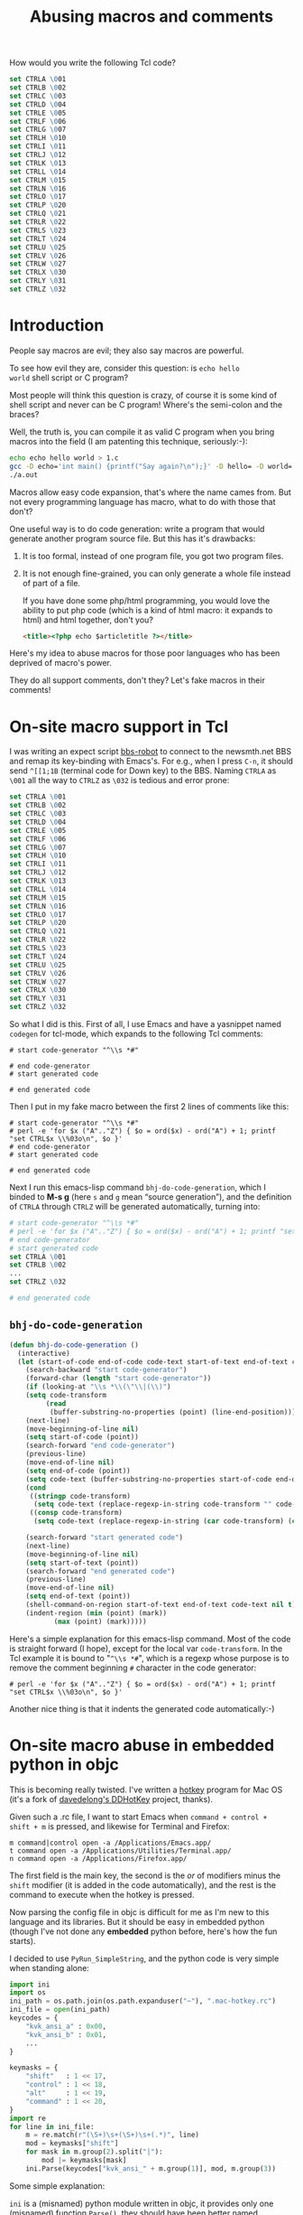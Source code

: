 #+title: Abusing macros and comments

How would you write the following Tcl code?

#+BEGIN_SRC tcl
    set CTRLA \001
    set CTRLB \002
    set CTRLC \003
    set CTRLD \004
    set CTRLE \005
    set CTRLF \006
    set CTRLG \007
    set CTRLH \010
    set CTRLI \011
    set CTRLJ \012
    set CTRLK \013
    set CTRLL \014
    set CTRLM \015
    set CTRLN \016
    set CTRLO \017
    set CTRLP \020
    set CTRLQ \021
    set CTRLR \022
    set CTRLS \023
    set CTRLT \024
    set CTRLU \025
    set CTRLV \026
    set CTRLW \027
    set CTRLX \030
    set CTRLY \031
    set CTRLZ \032
#+END_SRC

* Introduction
People say macros are evil; they also say macros are powerful.

To see how evil they are, consider this question: is =echo hello
world= shell script or C program?

Most people will think this question is crazy, of course it is some
kind of shell script and never can be C program! Where's the
semi-colon and the braces?

Well, the truth is, you can compile it as valid C program when you
bring macros into the field (I am patenting this technique,
seriously:-):

#+BEGIN_SRC sh
echo echo hello world > 1.c
gcc -D echo='int main() {printf("Say again?\n");}' -D hello= -D world= 1.c
./a.out
#+END_SRC

Macros allow easy code expansion, that's where the name cames
from. But not every programming language has macro, what to do with
those that don't?

One useful way is to do code generation: write a program that would
generate another program source file. But this has it's drawbacks: 

1. It is too formal, instead of one program file, you got two program
   files.

2. It is not enough fine-grained, you can only generate a whole file
   instead of part of a file.

   If you have done some php/html programming, you would love the
   ability to put php code (which is a kind of html macro: it expands
   to html) and html together, don't you?

   #+BEGIN_SRC html
    <title><?php echo $articletitle ?></title>   
   #+END_SRC

Here's my idea to abuse macros for those poor languages who has been
deprived of macro's power.

They do all support comments, don't they? Let's fake macros in their
comments!

* On-site macro support in Tcl

I was writing an expect script [[http://github.com/baohaojun/windows-config/raw/master/bin/bbs-robot][bbs-robot]] to connect to the newsmth.net
BBS and remap its key-binding with Emacs's. For e.g., when I press
=C-n=, it should send =^[[1;1B= (terminal code for Down key) to the
BBS. Naming =CTRLA= as =\001= all the way to =CTRLZ= as =\032= is
tedious and error prone:

#+BEGIN_SRC tcl
    set CTRLA \001
    set CTRLB \002
    set CTRLC \003
    set CTRLD \004
    set CTRLE \005
    set CTRLF \006
    set CTRLG \007
    set CTRLH \010
    set CTRLI \011
    set CTRLJ \012
    set CTRLK \013
    set CTRLL \014
    set CTRLM \015
    set CTRLN \016
    set CTRLO \017
    set CTRLP \020
    set CTRLQ \021
    set CTRLR \022
    set CTRLS \023
    set CTRLT \024
    set CTRLU \025
    set CTRLV \026
    set CTRLW \027
    set CTRLX \030
    set CTRLY \031
    set CTRLZ \032
#+END_SRC

So what I did is this. First of all, I use Emacs and have a yasnippet
named =codegen= for tcl-mode, which expands to the following Tcl
comments:

#+BEGIN_EXAMPLE
    # start code-generator "^\\s *#"
    
    # end code-generator
    # start generated code
    
    # end generated code
#+END_EXAMPLE

Then I put in my fake macro between the first 2 lines of comments like
this:

#+BEGIN_EXAMPLE
    # start code-generator "^\\s *#"
    # perl -e 'for $x ("A".."Z") { $o = ord($x) - ord("A") + 1; printf "set CTRL$x \\%03o\n", $o }'
    # end code-generator
    # start generated code

    # end generated code
#+END_EXAMPLE

Next I run this emacs-lisp command =bhj-do-code-generation=, which I
binded to *M-s g* (here =s= and =g= mean “source generation”), and
the definition of =CTRLA= through =CTRLZ= will be generated
automatically, turning into:

#+BEGIN_SRC tcl
    # start code-generator "^\\s *#"
    # perl -e 'for $x ("A".."Z") { $o = ord($x) - ord("A") + 1; printf "set CTRL$x \\%03o\n", $o }'
    # end code-generator
    # start generated code
    set CTRLA \001
    set CTRLB \002
    ...
    set CTRLZ \032

    # end generated code

#+END_SRC

** =bhj-do-code-generation=

#+BEGIN_SRC emacs-lisp
(defun bhj-do-code-generation ()
  (interactive)
  (let (start-of-code end-of-code code-text start-of-text end-of-text code-transform)
    (search-backward "start code-generator")
    (forward-char (length "start code-generator"))
    (if (looking-at "\\s *\\(\"\\|(\\)")
	(setq code-transform 
	     (read
	      (buffer-substring-no-properties (point) (line-end-position)))))
    (next-line)
    (move-beginning-of-line nil)
    (setq start-of-code (point))
    (search-forward "end code-generator")
    (previous-line)
    (move-end-of-line nil)
    (setq end-of-code (point))
    (setq code-text (buffer-substring-no-properties start-of-code end-of-code))
    (cond
     ((stringp code-transform)
      (setq code-text (replace-regexp-in-string code-transform "" code-text)))
     ((consp code-transform)
      (setq code-text (replace-regexp-in-string (car code-transform) (cadr code-transform) code-text))))

    (search-forward "start generated code")
    (next-line)
    (move-beginning-of-line nil)
    (setq start-of-text (point))
    (search-forward "end generated code")
    (previous-line)
    (move-end-of-line nil)
    (setq end-of-text (point))
    (shell-command-on-region start-of-text end-of-text code-text nil t)
    (indent-region (min (point) (mark))
		   (max (point) (mark)))))
#+END_SRC

Here's a simple explanation for this emacs-lisp command. Most of the
code is straight forward (I hope), except for the local var
=code-transform=. In the Tcl example it is bound to "=^\\s *#=", which
is a regexp whose purpose is to remove the comment beginning =#=
character in the code generator:

#+BEGIN_EXAMPLE
    # perl -e 'for $x ("A".."Z") { $o = ord($x) - ord("A") + 1; printf "set CTRL$x \\%03o\n", $o }'
#+END_EXAMPLE

Another nice thing is that it indents the generated code
automatically:-)

* On-site macro abuse in embedded python in objc

This is becoming really twisted. I've written a [[https://github.com/baohaojun/DDHotKey][hotkey]] program for Mac
OS (it's a fork of [[https://github.com/davedelong/DDHotKey][davedelong's DDHotKey]] project, thanks).

Given such a .rc file, I want to start Emacs when =command + control +
shift + m= is pressed, and likewise for Terminal and Firefox:

#+BEGIN_EXAMPLE
m command|control open -a /Applications/Emacs.app/
t command open -a /Applications/Utilities/Terminal.app/
n command open -a /Applications/Firefox.app/
#+END_EXAMPLE

The first field is the main key, the second is the /or/ of modifiers
minus the =shift= modifier (it is added in the code automatically),
and the rest is the command to execute when the hotkey is pressed.

Now parsing the config file in objc is difficult for me as I'm new to
this language and its libraries. But it should be easy in embedded
python (though I've not done any *embedded* python before, here's how
the fun starts).

I decided to use =PyRun_SimpleString=, and the python code is very
simple when standing alone:

#+BEGIN_SRC python
import ini
import os
ini_path = os.path.join(os.path.expanduser("~"), ".mac-hotkey.rc")
ini_file = open(ini_path)
keycodes = {
    "kvk_ansi_a" : 0x00,
    "kvk_ansi_b" : 0x01,
    ...
}

keymasks = {
    "shift"   : 1 << 17,
    "control" : 1 << 18,
    "alt"     : 1 << 19,
    "command" : 1 << 20,
}
import re
for line in ini_file:
    m = re.match(r"(\S+)\s+(\S+)\s+(.*)", line)
    mod = keymasks["shift"]
    for mask in m.group(2).split("|"):
        mod |= keymasks[mask]
    ini.Parse(keycodes["kvk_ansi_" + m.group(1)], mod, m.group(3))
#+END_SRC

Some simple explanation:

~ini~ is a (misnamed) python module written in objc, it provides only
one (misnamed) function =Parse()=, they should have been better named
=hotkey.Register=.

Now when the above code is embedded into objc with
=PyRun_SimpleString=, much to my dismay I found this:

#+BEGIN_SRC objc
    PyRun_SimpleString(
                       "import ini\n" // 1
                       "import os\n" // 2
                       "ini_path = os.path.join(os.path.expanduser(\"~\"), \".mac-hotkey.rc\")\n" // 3
                       "ini_file = open(ini_path)\n" // 4
                       "keycodes = {\n" // 5
                       "    \"kvk_ansi_a\" : 0x00,\n" // 6
                       "    \"kvk_ansi_s\" : 0x01,\n" // 7
                       ...
                       "    m = re.match(r\"(\\S+)\\s+(\\S+)\\s+(.*)\", line)\n" // 81
                       ...
                       );
#+END_SRC

It is disaster! So many double quotes and back slashes, you can never
get them right! No wonder I read on the web people saying do not use
=PyRun_SimpleString= seriously, indeed it can only be a toy!

But again this thing can be done with our on-site macro abusing:-) My
actual code is like this:

#+BEGIN_SRC objc

PyRun_SimpleString(
                   /* start code-generator 
                      expand <<EOF | here-doc-to-cstr | append-line-number //
                      import ini
                      import os
                      ini_path = os.path.join(os.path.expanduser("~"), ".mac-hotkey.rc")
                      ini_file = open(ini_path)
                      keycodes = {
$(perl -ne 'if (m/kVK_ANSI_A\s+=/..m/kVK_ANSI_Keypad9\s+=/) {
            m/(\S+)\s*=\s*(\S+)/;
            printf 
"                          \"%s\" : $2\n", lc $1;
        }' \
/Applications/Xcode.app/Contents/Developer/Platforms/MacOSX.platform/Developer/SDKs/MacOSX10.7.sdk/System/Library/Frameworks/Carbon.framework/Versions/A/Frameworks/HIToolbox.framework/Versions/A/Headers/Events.h)
                      }

                      keymasks = {
                          "shift"   : 1 << 17,
                          "control" : 1 << 18,
                          "alt"     : 1 << 19,
                          "command" : 1 << 20,
                      }
                      import re
                      for line in ini_file:
                          m = re.match(r"(\S+)\s+(\S+)\s+(.*)", line)
                          mod = keymasks["shift"]
                          for mask in m.group(2).split("|"):
                              mod |= keymasks[mask]
                          ini.Parse(keycodes["kvk_ansi_" + m.group(1)], mod, m.group(3))
EOF
                      end code-generator */
                   // start generated code
                   "import ini\n" // 1
                   "import os\n" // 2
                   "ini_path = os.path.join(os.path.expanduser(\"~\"), \".mac-hotkey.rc\")\n" // 3
                   "ini_file = open(ini_path)\n" // 4
                   "keycodes = {\n" // 5
                   "    \"kvk_ansi_a\" : 0x00,\n" // 6
                   "    \"kvk_ansi_s\" : 0x01,\n" // 7
                   "    \"kvk_ansi_d\" : 0x02,\n" // 8
                   ...
                   "    \"kvk_ansi_keypad7\" : 0x59,\n" // 68
                   "    \"kvk_ansi_keypad8\" : 0x5B,\n" // 69
                   "    \"kvk_ansi_keypad9\" : 0x5C\n" // 70
                   "}\n" // 71
                   "\n" // 72
                   "keymasks = {\n" // 73
                   "    \"shift\"   : 1 << 17,\n" // 74
                   "    \"control\" : 1 << 18,\n" // 75
                   "    \"alt\"     : 1 << 19,\n" // 76
                   "    \"command\" : 1 << 20,\n" // 77
                   "}\n" // 78
                   "import re\n" // 79
                   "for line in ini_file:\n" // 80
                   "    m = re.match(r\"(\\S+)\\s+(\\S+)\\s+(.*)\", line)\n" // 81
                   "    mod = keymasks[\"shift\"]\n" // 82
                   "    for mask in m.group(2).split(\"|\"):\n" // 83
                   "        mod |= keymasks[mask]\n" // 84
                   "    ini.Parse(keycodes[\"kvk_ansi_\" + m.group(1)], mod, m.group(3))\n" // 85

                   // end generated code
                   )

#+END_SRC

Some more explanation:

** =expand <<EOF | here-doc-to-cstr | append-line-number //=

1. =expand= will replace all tab into spaces, because we are doing
   python where spaces are serious business.

2. [[http://github.com/baohaojun/windows-config/raw/master/bin/here-doc-to-cstr][=here-doc-to-cstr=]]

   A simple perl script which takes care of double quotes, back
   slashes, carriage returns and indentations (according to the first
   line's indent).
   
   #+BEGIN_SRC perl
   #!/usr/bin/env perl
   
   use strict;
   
   my $l1 = 1;
   
   my $cut_head = 0;
   while (<>) {
       if ($l1 == 1) {
           m/^(\s*)/;
           $cut_head = length $1;
           $l1 = 0;
       }
   
       if (substr($_, 0, $cut_head) =~ /^\s+$/) {
           $_ = substr($_, $cut_head);
       } else {
           $_ =~ s/^\s+//;
       }
       chomp;
       s/([\\"])/\\$1/g;
       printf '"%s\n"' . "\n", $_;
   }
   #+END_SRC

3. [[http://github.com/baohaojun/windows-config/raw/master/bin/append-line-number][=append-line-number //=]]

   When I debug the hotkey program in xcode, I think I was lucky to
   notice that the python exceptions were printed in the xcode log
   window. I must add line number info to the embedded python source code!
   
   The =//= argument to =append-line-number= means to write the line number info as comments of objc:-)

   #+BEGIN_SRC perl
   #!/usr/bin/env perl
   
   while (<STDIN>) {
       chomp;
       if (@ARGV) {
           printf "%s %s %d\n", $_, join(" ", @ARGV), $.;
       } else {
           printf "%s %d\n", $_, $.;
       }
   }
   #+END_SRC
   
   
** Another level of code generation

#+BEGIN_SRC sh
$(perl -ne 'if (m/kVK_ANSI_A\s+=/..m/kVK_ANSI_Keypad9\s+=/) {
                m/(\S+)\s*=\s*(\S+)/;
                printf 
"                              \"%s\" : $2\n", lc $1;
            }' \
/Applications/Xcode.app/Contents/Developer/Platforms/MacOSX.platform/Developer/SDKs/MacOSX10.7.sdk/System/Library/Frameworks/Carbon.framework/Versions/A/Frameworks/HIToolbox.framework/Versions/A/Headers/Events.h)
#+END_SRC

For each main key, we need generate a dict entry for =keycodes=. This
can be extracted from the events.h header file.

* Pros and Cons

This remains to be discussed:-)

# bhj-tags: language programming
